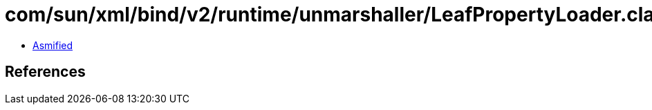 = com/sun/xml/bind/v2/runtime/unmarshaller/LeafPropertyLoader.class

 - link:LeafPropertyLoader-asmified.java[Asmified]

== References

